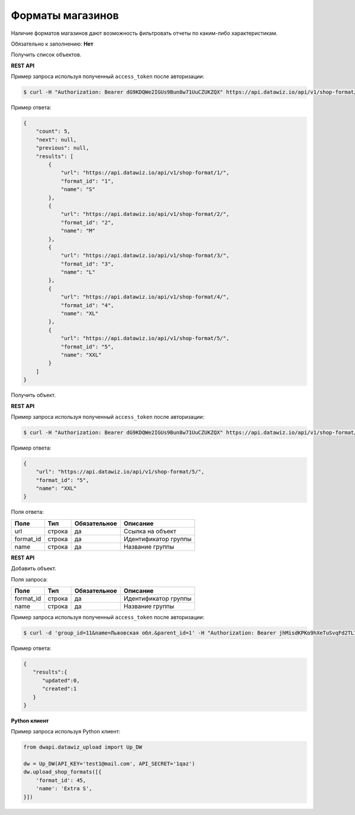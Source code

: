 Форматы магазинов
=================
Наличие форматов магазинов дают возможность фильтровать отчеты по каким-либо характеристикам.

Обязательно к заполнению: **Нет**

.. class:: GET /api/v1/shop-format/


Получить список объектов.

**REST API**

Пример запроса используя полученный ``access_token`` после авторизации:

.. code-block:: bash

    $ curl -H "Authorization: Bearer dG9KDQWe2IGUs9Bun8w71UuCZUKZQX" https://api.datawiz.io/api/v1/shop-format/

Пример ответа:

.. code-block:: json

    {
        "count": 5,
        "next": null,
        "previous": null,
        "results": [
            {
                "url": "https://api.datawiz.io/api/v1/shop-format/1/",
                "format_id": "1",
                "name": "S"
            },
            {
                "url": "https://api.datawiz.io/api/v1/shop-format/2/",
                "format_id": "2",
                "name": "M"
            },
            {
                "url": "https://api.datawiz.io/api/v1/shop-format/3/",
                "format_id": "3",
                "name": "L"
            },
            {
                "url": "https://api.datawiz.io/api/v1/shop-format/4/",
                "format_id": "4",
                "name": "XL"
            },
            {
                "url": "https://api.datawiz.io/api/v1/shop-format/5/",
                "format_id": "5",
                "name": "XXL"
            }
        ]
    }

.. class:: GET /api/v1/shop-format/(string: format_id)/


Получить объект.

**REST API**

Пример запроса используя полученный ``access_token`` после авторизации:

.. code-block:: bash

    $ curl -H "Authorization: Bearer dG9KDQWe2IGUs9Bun8w71UuCZUKZQX" https://api.datawiz.io/api/v1/shop-format/5/

Пример ответа:

.. code-block:: json

    {
        "url": "https://api.datawiz.io/api/v1/shop-format/5/",
        "format_id": "5",
        "name": "XXL"
    }


Поля ответа:

============ ============ ============ ================================
Поле         Тип          Обязательное Описание
============ ============ ============ ================================
url          строка       да           Ссылка на объект
format_id    строка       да           Идентификатор группы
name         строка       да           Название группы
============ ============ ============ ================================

.. class:: POST /api/v1/shop-format/

**REST API**

Добавить объект.

Поля запроса:

============ ============ ============ ================================
Поле         Тип          Обязательное Описание
============ ============ ============ ================================
format_id    строка       да           Идентификатор группы
name         строка       да           Название группы
============ ============ ============ ================================

Пример запроса используя полученный ``access_token`` после авторизации:

.. code-block:: bash

    $ curl -d 'group_id=11&name=Львовская обл.&parent_id=1' -H "Authorization: Bearer jhMisdKPKo9hXeTuSvqFd2TL7vel62" -X POST https://api.datawiz.io/api/v1/shop-format/

Пример ответа:

.. code-block:: json

    {
       "results":{
          "updated":0,
          "created":1
       }
    }

**Python клиент**

Пример запроса используя Python клиент:

.. code-block:: python

    from dwapi.datawiz_upload import Up_DW

    dw = Up_DW(API_KEY='test1@mail.com', API_SECRET='1qaz')
    dw.upload_shop_formats([{
        'format_id': 45,
        'name': 'Extra S',
    }])